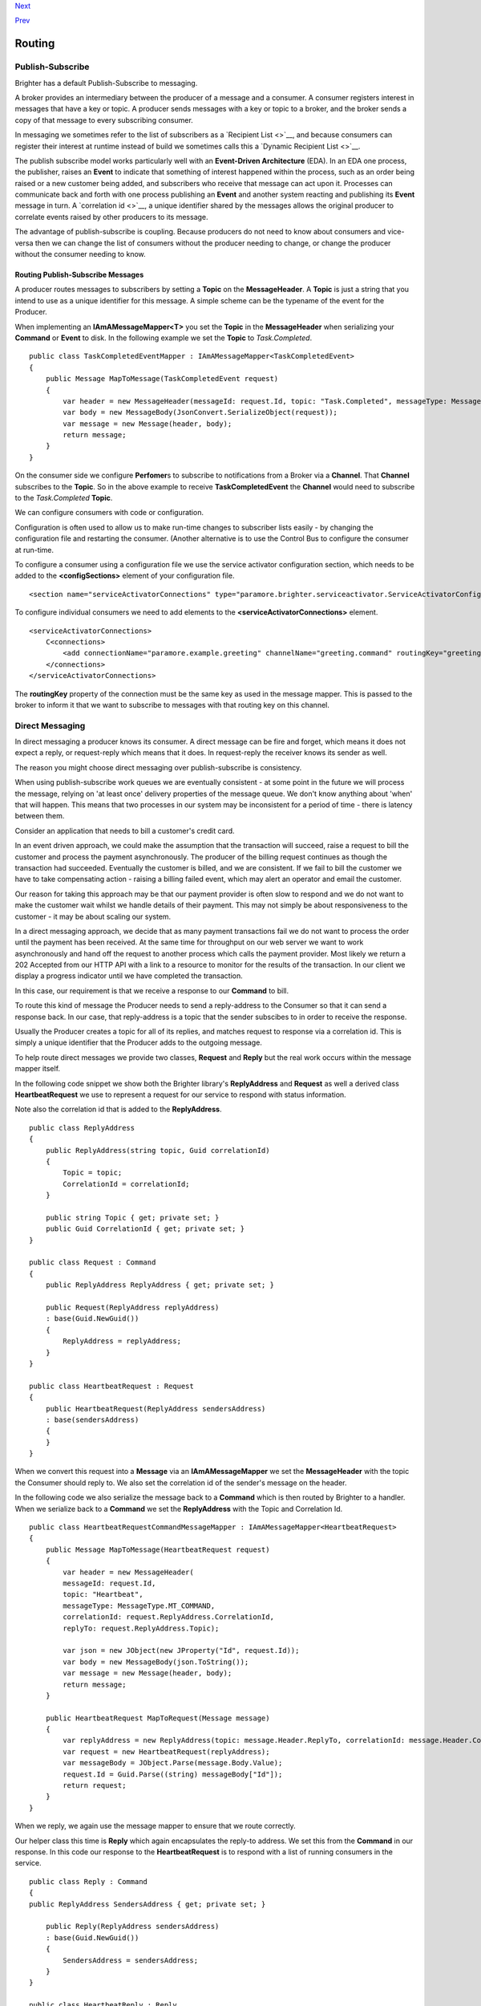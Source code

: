 
`Next <DistributedTaskQueueConfiguration.html>`__

`Prev <ImplementingDistributedTaskQueue.html>`__

Routing
-------

Publish-Subscribe
~~~~~~~~~~~~~~~~~

Brighter has a default Publish-Subscribe to messaging.

A broker provides an intermediary between the producer of a message and
a consumer. A consumer registers interest in messages that have a key or
topic. A producer sends messages with a key or topic to a broker, and
the broker sends a copy of that message to every subscribing consumer.

In messaging we sometimes refer to the list of subscribers as a
`Recipient List <>`__, and because consumers can register their interest
at runtime instead of build we sometimes calls this a `Dynamic Recipient
List <>`__.

The publish subscribe model works particularly well with an
**Event-Driven Architecture** (EDA). In an EDA one process, the
publisher, raises an **Event** to indicate that something of interest
happened within the process, such as an order being raised or a new
customer being added, and subscribers who receive that message can act
upon it. Processes can communicate back and forth with one process
publishing an **Event** and another system reacting and publishing its
**Event** message in turn. A `correlation id <>`__, a unique identifier
shared by the messages allows the original producer to correlate events
raised by other producers to its message.

The advantage of publish-subscribe is coupling. Because producers do not
need to know about consumers and vice-versa then we can change the list
of consumers without the producer needing to change, or change the
producer without the consumer needing to know.

Routing Publish-Subscribe Messages
^^^^^^^^^^^^^^^^^^^^^^^^^^^^^^^^^^

A producer routes messages to subscribers by setting a **Topic** on the
**MessageHeader**. A **Topic** is just a string that you intend to use
as a unique identifier for this message. A simple scheme can be the
typename of the event for the Producer.

When implementing an **IAmAMessageMapper<T>** you set the **Topic** in
the **MessageHeader** when serializing your **Command** or **Event** to
disk. In the following example we set the **Topic** to *Task.Completed*.

::

    public class TaskCompletedEventMapper : IAmAMessageMapper<TaskCompletedEvent>
    {
        public Message MapToMessage(TaskCompletedEvent request)
        {
            var header = new MessageHeader(messageId: request.Id, topic: "Task.Completed", messageType: MessageType.MT_EVENT);
            var body = new MessageBody(JsonConvert.SerializeObject(request));
            var message = new Message(header, body);
            return message;
        }
    }

On the consumer side we configure **Perfomer**\ s to subscribe to
notifications from a Broker via a **Channel**. That **Channel**
subscribes to the **Topic**. So in the above example to receive
**TaskCompletedEvent** the **Channel** would need to subscribe to the
*Task.Completed* **Topic**.

We can configure consumers with code or configuration.

Configuration is often used to allow us to make run-time changes to
subscriber lists easily - by changing the configuration file and
restarting the consumer. (Another alternative is to use the Control Bus
to configure the consumer at run-time.

To configure a consumer using a configuration file we use the service
activator configuration section, which needs to be added to the
**<configSections>** element of your configuration file.

::

    <section name="serviceActivatorConnections" type="paramore.brighter.serviceactivator.ServiceActivatorConfiguration.ServiceActivatorConfigurationSection, paramore.brighter.serviceactivator" allowLocation="true" allowDefinition="Everywhere" />

To configure individual consumers we need to add elements to the
**<serviceActivatorConnections>** element.

::

    <serviceActivatorConnections>
        C<connections>
            <add connectionName="paramore.example.greeting" channelName="greeting.command" routingKey="greeting.command" dataType="Greetings.Ports.Commands.GreetingCommand" timeOutInMilliseconds="200" />
        </connections>
    </serviceActivatorConnections>

The **routingKey** property of the connection must be the same key as
used in the message mapper. This is passed to the broker to inform it
that we want to subscribe to messages with that routing key on this
channel.

Direct Messaging
~~~~~~~~~~~~~~~~

In direct messaging a producer knows its consumer. A direct message can
be fire and forget, which means it does not expect a reply, or
request-reply which means that it does. In request-reply the receiver
knows its sender as well.

The reason you might choose direct messaging over publish-subscribe is
consistency.

When using publish-subscribe work queues we are eventually consistent -
at some point in the future we will process the message, relying on 'at
least once' delivery properties of the message queue. We don't know
anything about 'when' that will happen. This means that two processes in
our system may be inconsistent for a period of time - there is latency
between them.

Consider an application that needs to bill a customer's credit card.

In an event driven approach, we could make the assumption that the
transaction will succeed, raise a request to bill the customer and
process the payment asynchronously. The producer of the billing request
continues as though the transaction had succeeded. Eventually the
customer is billed, and we are consistent. If we fail to bill the
customer we have to take compensating action - raising a billing failed
event, which may alert an operator and email the customer.

Our reason for taking this approach may be that our payment provider is
often slow to respond and we do not want to make the customer wait
whilst we handle details of their payment. This may not simply be about
responsiveness to the customer - it may be about scaling our system.

In a direct messaging approach, we decide that as many payment
transactions fail we do not want to process the order until the payment
has been received. At the same time for throughput on our web server we
want to work asynchronously and hand off the request to another process
which calls the payment provider. Most likely we return a 202 Accepted
from our HTTP API with a link to a resource to monitor for the results
of the transaction. In our client we display a progress indicator until
we have completed the transaction.

In this case, our requirement is that we receive a response to our
**Command** to bill.

To route this kind of message the Producer needs to send a reply-address
to the Consumer so that it can send a response back. In our case, that
reply-address is a topic that the sender subscibes to in order to
receive the response.

Usually the Producer creates a topic for all of its replies, and matches
request to response via a correlation id. This is simply a unique
identifier that the Producer adds to the outgoing message.

To help route direct messages we provide two classes, **Request** and
**Reply** but the real work occurs within the message mapper itself.

In the following code snippet we show both the Brighter library's
**ReplyAddress** and **Request** as well a derived class
**HeartbeatRequest** we use to represent a request for our service to
respond with status information.

Note also the correlation id that is added to the **ReplyAddress**.

::

    public class ReplyAddress
    {
        public ReplyAddress(string topic, Guid correlationId)
        {
            Topic = topic;
            CorrelationId = correlationId;
        }

        public string Topic { get; private set; }
        public Guid CorrelationId { get; private set; }
    }

    public class Request : Command
    {
        public ReplyAddress ReplyAddress { get; private set; }

        public Request(ReplyAddress replyAddress)
        : base(Guid.NewGuid())
        {
            ReplyAddress = replyAddress;
        }
    }

    public class HeartbeatRequest : Request
    {
        public HeartbeatRequest(ReplyAddress sendersAddress)
        : base(sendersAddress)
        {
        }
    }

When we convert this request into a **Message** via an
**IAmAMessageMapper** we set the **MessageHeader** with the topic the
Consumer should reply to. We also set the correlation id of the sender's
message on the header.

In the following code we also serialize the message back to a
**Command** which is then routed by Brighter to a handler. When we
serialize back to a **Command** we set the **ReplyAddress** with the
Topic and Correlation Id.

::


    public class HeartbeatRequestCommandMessageMapper : IAmAMessageMapper<HeartbeatRequest>
    {
        public Message MapToMessage(HeartbeatRequest request)
        {
            var header = new MessageHeader(
            messageId: request.Id,
            topic: "Heartbeat",
            messageType: MessageType.MT_COMMAND,
            correlationId: request.ReplyAddress.CorrelationId,
            replyTo: request.ReplyAddress.Topic);

            var json = new JObject(new JProperty("Id", request.Id));
            var body = new MessageBody(json.ToString());
            var message = new Message(header, body);
            return message;
        }

        public HeartbeatRequest MapToRequest(Message message)
        {
            var replyAddress = new ReplyAddress(topic: message.Header.ReplyTo, correlationId: message.Header.CorrelationId);
            var request = new HeartbeatRequest(replyAddress);
            var messageBody = JObject.Parse(message.Body.Value);
            request.Id = Guid.Parse((string) messageBody["Id"]);
            return request;
        }
    }

When we reply, we again use the message mapper to ensure that we route
correctly.

Our helper class this time is **Reply** which again encapsulates the
reply-to address. We set this from the **Command** in our response. In
this code our response to the **HeartbeatRequest** is to respond with a
list of running consumers in the service.

::

    public class Reply : Command
    {
    public ReplyAddress SendersAddress { get; private set; }

        public Reply(ReplyAddress sendersAddress)
        : base(Guid.NewGuid())
        {
            SendersAddress = sendersAddress;
        }
    }

    public class HeartbeatReply : Reply
    {
        public HeartbeatReply(string hostName, ReplyAddress sendersAddress)
        :base(sendersAddress)
        {
            HostName = hostName;
            Consumers = new List<RunningConsumer>();
        }

        public string HostName { get; private set; }
        public IList<RunningConsumer> Consumers { get; private set; }
    }

    public class RunningConsumer
    {
        public RunningConsumer(ConnectionName connectionName, ConsumerState state)
        {
            ConnectionName = connectionName;
            State = state;
        }

        public ConnectionName ConnectionName { get; private set; }
        public ConsumerState State { get; private set; }
    }

Again the key to responding is the **IAmAMessageMapper** implementation
which uses the **ReplyAddress** to route the **Message** via its
**MessageHeader** back to the caller.

::

    class HeartbeatReplyCommandMessageMapper : IAmAMessageMapper<HeartbeatReply>
    {
        public Message MapToMessage(HeartbeatReply request)
        {
            var header = new MessageHeader(
                messageId:request.Id,
                topic: request.SendersAddress.Topic,
                messageType: MessageType.MT_COMMAND,
                timeStamp: DateTime.UtcNow,
                correlationId: request.SendersAddress.CorrelationId
            );

            var json = new JObject(
                new JProperty("HostName", request.HostName),
                new JProperty("Consumers",
                new JArray(
                    from c in request.Consumers
                    select new JObject(
                        new JProperty("ConnectionName", c.ConnectionName.ToString()),
                        new JProperty("State", c.State)
                    )
                    )
                )
            );

            var body = new MessageBody(json.ToString());
            var message = new Message(header, body);
            return message;
        }

        public HeartbeatReply MapToRequest(Message message)
        {
            var messageBody = JObject.Parse(message.Body.Value);
            var hostName = (string) messageBody["HostName"];
            var replyAddress = new ReplyAddress(message.Header.Topic, message.Header.CorrelationId);

            var reply = new HeartbeatReply(hostName, replyAddress);
            var consumers = (JArray) messageBody["Consumers"];
            foreach (var consumer in consumers)
            {
                var connectionName = new ConnectionName((string)consumer["ConnectionName"]);
                var state = (ConsumerState)Enum.Parse(typeof (ConsumerState), (string) consumer["State"]);
                reply.Consumers.Add(new RunningConsumer(connectionName, state));
            }

            return reply;
        }
    }

Summary
~~~~~~~

The key to understanding routing in Brighter **IAmAMessageMapper**
implementation provides the point at which you control routing by
setting the **MessageHeader**.

